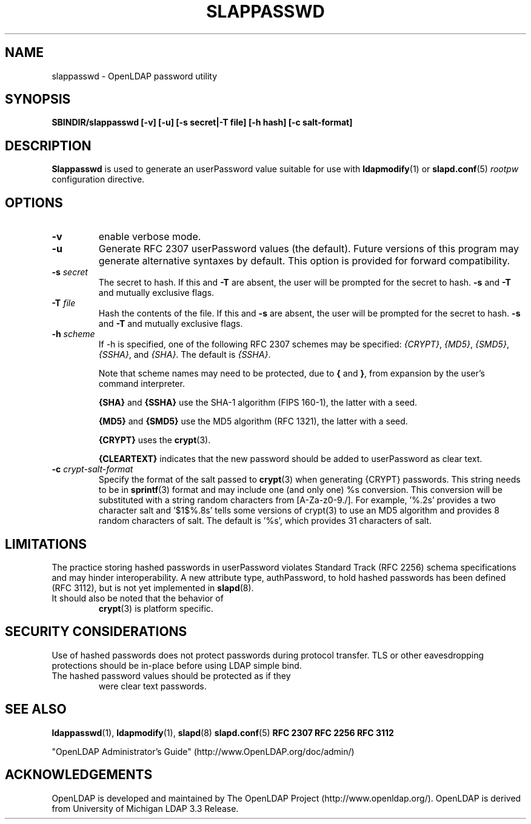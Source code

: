 .TH SLAPPASSWD 8C "RELEASEDATE" "OpenLDAP LDVERSION"
.\" $OpenLDAP: pkg/ldap/doc/man/man8/slappasswd.8,v 1.18.2.3 2007/01/02 21:43:46 kurt Exp $
.\" Copyright 1998-2007 The OpenLDAP Foundation All Rights Reserved.
.\" Copying restrictions apply.  See COPYRIGHT/LICENSE.
.SH NAME
slappasswd \- OpenLDAP password utility
.SH SYNOPSIS
.B SBINDIR/slappasswd
.B [\-v]
.B [\-u]
.B [\-s secret|\-T file]
.B [\-h hash]
.B [\-c salt-format]
.B 
.LP
.SH DESCRIPTION
.LP
.B Slappasswd
is used to generate an userPassword value
suitable for use with
.BR ldapmodify (1)
or
.BR slapd.conf (5)
.I rootpw
configuration directive.
.SH OPTIONS
.TP
.B \-v
enable verbose mode.
.TP
.B \-u
Generate RFC 2307 userPassword values (the default).  Future
versions of this program may generate alternative syntaxes
by default.  This option is provided for forward compatibility.
.TP
.BI \-s " secret"
The secret to hash.
If this and
.B \-T
are absent, the user will be prompted for the secret to hash.
.B \-s
and
.B \-T
and mutually exclusive flags.
.TP
.BI \-T " file"
Hash the contents of the file.
If this and
.B \-s
are absent, the user will be prompted for the secret to hash.
.B \-s
and
.B \-T
and mutually exclusive flags.
.TP
.BI \-h " scheme"
If -h is specified, one of the following RFC 2307 schemes may
be specified:
.IR {CRYPT} ,
.IR {MD5} ,
.IR {SMD5} ,
.IR {SSHA} ", and"
.IR {SHA} .
The default is 
.IR {SSHA} .

Note that scheme names may need to be protected, due to
.B {
and
.BR } ,
from expansion by the user's command interpreter.

.B {SHA}
and
.B {SSHA}
use the SHA-1 algorithm (FIPS 160-1), the latter with a seed.

.B {MD5}
and
.B {SMD5}
use the MD5 algorithm (RFC 1321), the latter with a seed.

.B {CRYPT}
uses the
.BR crypt (3).

.B {CLEARTEXT}
indicates that the new password should be added to userPassword as
clear text.
.TP
.BI \-c " crypt-salt-format"
Specify the format of the salt passed to
.BR crypt (3)
when generating {CRYPT} passwords.  
This string needs to be in
.BR sprintf (3)
format and may include one (and only one) %s conversion.
This conversion will be substituted with a string random
characters from [A\-Za\-z0\-9./].  For example, '%.2s'
provides a two character salt and '$1$%.8s' tells some
versions of crypt(3) to use an MD5 algorithm and provides
8 random characters of salt.  The default is '%s', which
provides 31 characters of salt.
.SH LIMITATIONS
The practice storing hashed passwords in userPassword violates
Standard Track (RFC 2256) schema specifications and may hinder
interoperability.  A new attribute type, authPassword, to hold
hashed passwords has been defined (RFC 3112), but is not yet
implemented in
.BR slapd (8).
.TP
It should also be noted that the behavior of
.BR crypt (3)
is platform specific.
.SH "SECURITY CONSIDERATIONS"
Use of hashed passwords does not protect passwords during
protocol transfer.  TLS or other eavesdropping protections
should be in\-place before using LDAP simple bind.
.TP
The hashed password values should be protected as if they
were clear text passwords.
.SH "SEE ALSO"
.BR ldappasswd (1),
.BR ldapmodify (1),
.BR slapd (8)
.BR slapd.conf (5)
.B RFC 2307
.B RFC 2256
.B RFC 3112
.LP
"OpenLDAP Administrator's Guide" (http://www.OpenLDAP.org/doc/admin/)
.SH ACKNOWLEDGEMENTS
OpenLDAP is developed and maintained by
The OpenLDAP Project (http://www.openldap.org/).
OpenLDAP is derived from University of Michigan LDAP 3.3 Release.  
